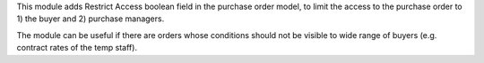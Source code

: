 This module adds Restrict Access boolean field in the purchase order model, to limit the
access to the purchase order to 1) the buyer and 2) purchase managers.

The module can be useful if there are orders whose conditions should not be visible to
wide range of buyers (e.g. contract rates of the temp staff).
